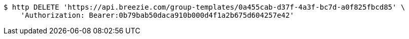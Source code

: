 [source,bash]
----
$ http DELETE 'https://api.breezie.com/group-templates/0a455cab-d37f-4a3f-bc7d-a0f825fbcd85' \
    'Authorization: Bearer:0b79bab50daca910b000d4f1a2b675d604257e42'
----